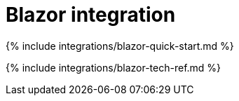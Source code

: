 = Blazor integration
:description: Blazor TinyMCE component.
:keywords: integration integrate blazor blazorapp
:title_nav: Blazor

{% include integrations/blazor-quick-start.md %}

{% include integrations/blazor-tech-ref.md %}
